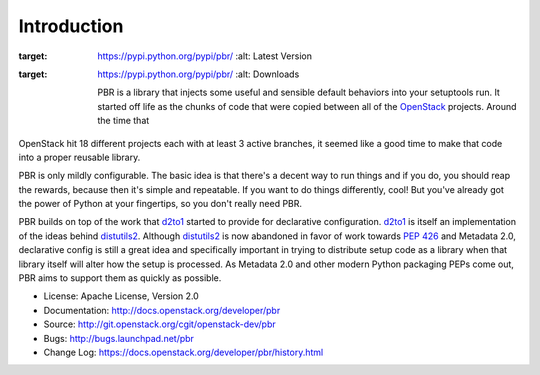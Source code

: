 Introduction
============

.. image:: https://img.shields.io/pypi/v/pbr.svg
:target: https://pypi.python.org/pypi/pbr/
    :alt: Latest Version

.. image:: https://img.shields.io/pypi/dm/pbr.svg
:target: https://pypi.python.org/pypi/pbr/
    :alt: Downloads

    PBR is a library that injects some useful and sensible default behaviors
    into your setuptools run. It started off life as the chunks of code that
    were copied between all of the `OpenStack`_ projects. Around the time that
OpenStack hit 18 different projects each with at least 3 active branches,
it seemed like a good time to make that code into a proper reusable library.

PBR is only mildly configurable. The basic idea is that there's a decent
way to run things and if you do, you should reap the rewards, because then
it's simple and repeatable. If you want to do things differently, cool! But
you've already got the power of Python at your fingertips, so you don't
really need PBR.

PBR builds on top of the work that `d2to1`_ started to provide for declarative
configuration. `d2to1`_ is itself an implementation of the ideas behind
`distutils2`_. Although `distutils2`_ is now abandoned in favor of work towards
`PEP 426`_ and Metadata 2.0, declarative config is still a great idea and
specifically important in trying to distribute setup code as a library
when that library itself will alter how the setup is processed. As Metadata
2.0 and other modern Python packaging PEPs come out, PBR aims to support
them as quickly as possible.

* License: Apache License, Version 2.0
* Documentation: http://docs.openstack.org/developer/pbr
* Source: http://git.openstack.org/cgit/openstack-dev/pbr
* Bugs: http://bugs.launchpad.net/pbr
* Change Log: https://docs.openstack.org/developer/pbr/history.html

.. _d2to1: https://pypi.python.org/pypi/d2to1
.. _distutils2: https://pypi.python.org/pypi/Distutils2
.. _PEP 426: http://legacy.python.org/dev/peps/pep-0426/
.. _OpenStack: https://www.openstack.org/



